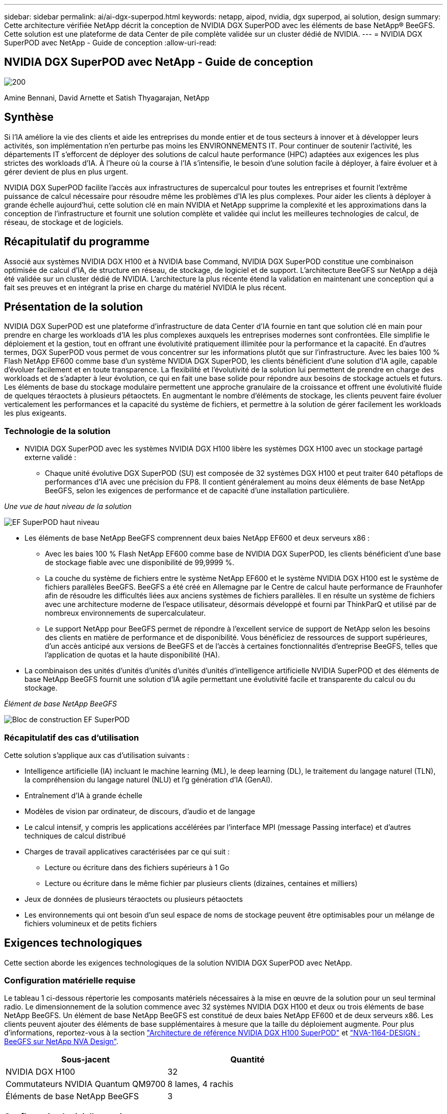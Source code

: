 ---
sidebar: sidebar 
permalink: ai/ai-dgx-superpod.html 
keywords: netapp, aipod, nvidia, dgx superpod, ai solution, design 
summary: Cette architecture vérifiée NetApp décrit la conception de NVIDIA DGX SuperPOD avec les éléments de base NetApp® BeeGFS. Cette solution est une plateforme de data Center de pile complète validée sur un cluster dédié de NVIDIA. 
---
= NVIDIA DGX SuperPOD avec NetApp - Guide de conception
:allow-uri-read: 




== NVIDIA DGX SuperPOD avec NetApp - Guide de conception

image::NVIDIAlogo.png[200]

Amine Bennani, David Arnette et Satish Thyagarajan, NetApp



== Synthèse

Si l'IA améliore la vie des clients et aide les entreprises du monde entier et de tous secteurs à innover et à développer leurs activités, son implémentation n'en perturbe pas moins les ENVIRONNEMENTS IT. Pour continuer de soutenir l'activité, les départements IT s'efforcent de déployer des solutions de calcul haute performance (HPC) adaptées aux exigences les plus strictes des workloads d'IA. À l'heure où la course à l'IA s'intensifie, le besoin d'une solution facile à déployer, à faire évoluer et à gérer devient de plus en plus urgent.

NVIDIA DGX SuperPOD facilite l'accès aux infrastructures de supercalcul pour toutes les entreprises et fournit l'extrême puissance de calcul nécessaire pour résoudre même les problèmes d'IA les plus complexes. Pour aider les clients à déployer à grande échelle aujourd'hui, cette solution clé en main NVIDIA et NetApp supprime la complexité et les approximations dans la conception de l'infrastructure et fournit une solution complète et validée qui inclut les meilleures technologies de calcul, de réseau, de stockage et de logiciels.



== Récapitulatif du programme

Associé aux systèmes NVIDIA DGX H100 et à NVIDIA base Command, NVIDIA DGX SuperPOD constitue une combinaison optimisée de calcul d'IA, de structure en réseau, de stockage, de logiciel et de support. L'architecture BeeGFS sur NetApp a déjà été validée sur un cluster dédié de NVIDIA. L'architecture la plus récente étend la validation en maintenant une conception qui a fait ses preuves et en intégrant la prise en charge du matériel NVIDIA le plus récent.



== Présentation de la solution

NVIDIA DGX SuperPOD est une plateforme d'infrastructure de data Center d'IA fournie en tant que solution clé en main pour prendre en charge les workloads d'IA les plus complexes auxquels les entreprises modernes sont confrontées. Elle simplifie le déploiement et la gestion, tout en offrant une évolutivité pratiquement illimitée pour la performance et la capacité. En d'autres termes, DGX SuperPOD vous permet de vous concentrer sur les informations plutôt que sur l'infrastructure.
Avec les baies 100 % Flash NetApp EF600 comme base d'un système NVIDIA DGX SuperPOD, les clients bénéficient d'une solution d'IA agile, capable d'évoluer facilement et en toute transparence. La flexibilité et l'évolutivité de la solution lui permettent de prendre en charge des workloads et de s'adapter à leur évolution, ce qui en fait une base solide pour répondre aux besoins de stockage actuels et futurs. Les éléments de base du stockage modulaire permettent une approche granulaire de la croissance et offrent une évolutivité fluide de quelques téraoctets à plusieurs pétaoctets. En augmentant le nombre d'éléments de stockage, les clients peuvent faire évoluer verticalement les performances et la capacité du système de fichiers, et permettre à la solution de gérer facilement les workloads les plus exigeants.



=== Technologie de la solution

* NVIDIA DGX SuperPOD avec les systèmes NVIDIA DGX H100 libère les systèmes DGX H100 avec un stockage partagé externe validé :
+
** Chaque unité évolutive DGX SuperPOD (SU) est composée de 32 systèmes DGX H100 et peut traiter 640 pétaflops de performances d'IA avec une précision du FP8. Il contient généralement au moins deux éléments de base NetApp BeeGFS, selon les exigences de performance et de capacité d'une installation particulière.




_Une vue de haut niveau de la solution_

image::EF_SuperPOD_HighLevel.png[EF SuperPOD haut niveau]

* Les éléments de base NetApp BeeGFS comprennent deux baies NetApp EF600 et deux serveurs x86 :
+
** Avec les baies 100 % Flash NetApp EF600 comme base de NVIDIA DGX SuperPOD, les clients bénéficient d'une base de stockage fiable avec une disponibilité de 99,9999 %.
** La couche du système de fichiers entre le système NetApp EF600 et le système NVIDIA DGX H100 est le système de fichiers parallèles BeeGFS. BeeGFS a été créé en Allemagne par le Centre de calcul haute performance de Fraunhofer afin de résoudre les difficultés liées aux anciens systèmes de fichiers parallèles. Il en résulte un système de fichiers avec une architecture moderne de l'espace utilisateur, désormais développé et fourni par ThinkParQ et utilisé par de nombreux environnements de supercalculateur.
** Le support NetApp pour BeeGFS permet de répondre à l'excellent service de support de NetApp selon les besoins des clients en matière de performance et de disponibilité. Vous bénéficiez de ressources de support supérieures, d'un accès anticipé aux versions de BeeGFS et de l'accès à certaines fonctionnalités d'entreprise BeeGFS, telles que l'application de quotas et la haute disponibilité (HA).


* La combinaison des unités d'unités d'unités d'unités d'unités d'intelligence artificielle NVIDIA SuperPOD et des éléments de base NetApp BeeGFS fournit une solution d'IA agile permettant une évolutivité facile et transparente du calcul ou du stockage.


_Élément de base NetApp BeeGFS_

image::EF_SuperPOD_buildingblock.png[Bloc de construction EF SuperPOD]



=== Récapitulatif des cas d'utilisation

Cette solution s'applique aux cas d'utilisation suivants :

* Intelligence artificielle (IA) incluant le machine learning (ML), le deep learning (DL), le traitement du langage naturel (TLN), la compréhension du langage naturel (NLU) et l'g
génération d'IA (GenAI).
* Entraînement d'IA à grande échelle
* Modèles de vision par ordinateur, de discours, d'audio et de langage
* Le calcul intensif, y compris les applications accélérées par l'interface MPI (message Passing interface) et d'autres techniques de calcul distribué
* Charges de travail applicatives caractérisées par ce qui suit :
+
** Lecture ou écriture dans des fichiers supérieurs à 1 Go
** Lecture ou écriture dans le même fichier par plusieurs clients (dizaines, centaines et milliers)


* Jeux de données de plusieurs téraoctets ou plusieurs pétaoctets
* Les environnements qui ont besoin d'un seul espace de noms de stockage peuvent être optimisables pour un mélange de fichiers volumineux et de petits fichiers




== Exigences technologiques

Cette section aborde les exigences technologiques de la solution NVIDIA DGX SuperPOD avec NetApp.



=== Configuration matérielle requise

Le tableau 1 ci-dessous répertorie les composants matériels nécessaires à la mise en œuvre de la solution pour un seul terminal radio. Le dimensionnement de la solution commence avec 32 systèmes NVIDIA DGX H100 et deux ou trois éléments de base NetApp BeeGFS.
Un élément de base NetApp BeeGFS est constitué de deux baies NetApp EF600 et de deux serveurs x86. Les clients peuvent ajouter des éléments de base supplémentaires à mesure que la taille du déploiement augmente. Pour plus d'informations, reportez-vous à la section https://docs.nvidia.com/dgx-superpod/reference-architecture-scalable-infrastructure-h100/latest/dgx-superpod-components.html["Architecture de référence NVIDIA DGX H100 SuperPOD"^] et https://fieldportal.netapp.com/content/1792438["NVA-1164-DESIGN : BeeGFS sur NetApp NVA Design"^].

|===
| Sous-jacent | Quantité 


| NVIDIA DGX H100 | 32 


| Commutateurs NVIDIA Quantum QM9700 | 8 lames, 4 rachis 


| Éléments de base NetApp BeeGFS | 3 
|===


=== Configuration logicielle requise

Le tableau 2 ci-dessous répertorie les composants logiciels requis pour implémenter la solution. Ils peuvent varier selon la mise en œuvre de la solution et les besoins du client.

|===
| Logiciel 


| Pile logicielle NVIDIA DGX 


| Gestionnaire de commande de base NVIDIA 


| Système de fichiers parallèles BeeGFS de ThinkParQ 
|===


== Vérification de la solution

NVIDIA DGX SuperPOD avec NetApp a été validé sur un cluster d'acceptation dédié chez NVIDIA à l'aide des éléments de base NetApp BeeGFS. Les critères d'acceptation étaient basés sur une série de tests d'application, de performances et d'effort réalisés par NVIDIA. Pour plus d'informations, reportez-vous à la section https://nvidia-gpugenius.highspot.com/viewer/62915e2ef093f1a97b2d1fe6?iid=62913b14052a903cff46d054&source=email.62915e2ef093f1a97b2d1fe7.4["NVIDIA DGX SuperPOD : architecture de référence NetApp EF600 et BeeGFS"^].



== Conclusion

NetApp et NVIDIA partagent une longue histoire de collaboration pour proposer une gamme de solutions d'IA sur le marché. Associé à la baie 100 % Flash NetApp EF600, NVIDIA DGX SuperPOD constitue une solution reconnue et validée que les clients peuvent déployer en toute confiance. Cette architecture clé en main entièrement intégrée élimine les risques liés au déploiement et met tous sur la voie de la réussite sur le marché de l'IA.



== Où trouver des informations complémentaires

Pour en savoir plus sur les informations données dans ce livre blanc, consultez ces documents et/ou sites web :
NVA-1164-DESIGN : BeeGFS sur NetApp NVA Design
https://www.netapp.com/media/71123-nva-1164-design.pdf[]
NVA-1164-DEPLOY : BeeGFS sur le déploiement NVA NetApp
https://www.netapp.com/media/71124-nva-1164-deploy.pdf[]
Architecture de référence NVIDIA DGX SuperPOD
https://docs.nvidia.com/dgx-superpod/reference-architecture-scalable-infrastructure-h100/latest/index.html#[]
Guide de référence de conception de data Center NVIDIA DGX SuperPOD
https://docs.nvidia.com/nvidia-dgx-superpod-data-center-design-dgx-h100.pdf[]
NVIDIA DGX SuperPOD : NetApp EF600 et BeeGFS
https://nvidiagpugenius.highspot.com/viewer/62915e2ef093f1a97b2d1fe6?iid=62913b14052a903cff46d054&source=email.62915e2ef093f1a97b2d1fe7.4[]
